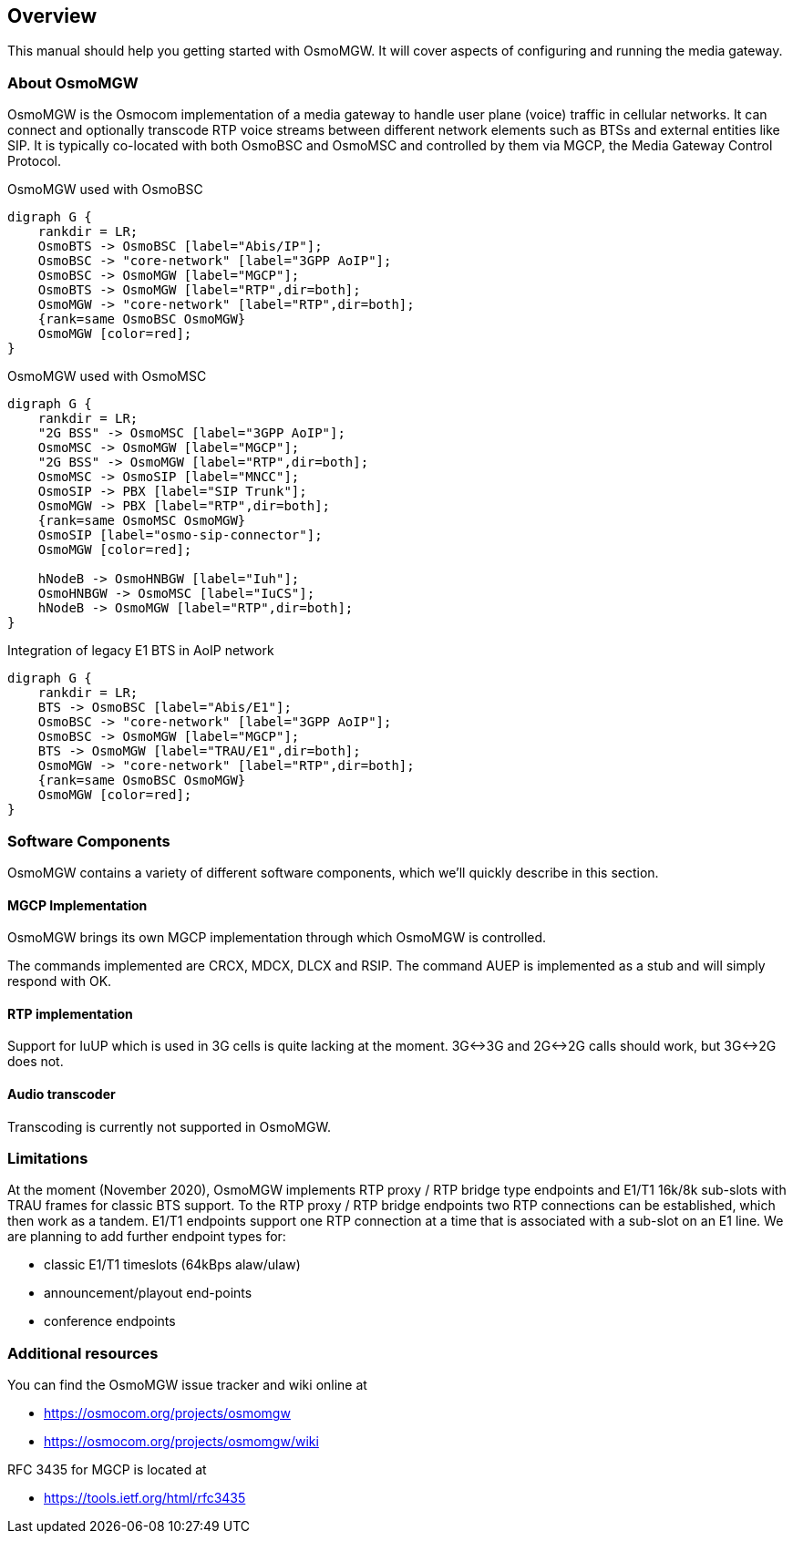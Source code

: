 [[overview]]
== Overview

This manual should help you getting started with OsmoMGW. It will cover
aspects of configuring and running the media gateway.

[[intro_overview]]
=== About OsmoMGW

OsmoMGW is the Osmocom implementation of a media gateway to handle user
plane (voice) traffic in cellular networks. It can connect and optionally
transcode RTP voice streams between different network elements such as BTSs
and external entities like SIP. It is typically co-located with both OsmoBSC
and OsmoMSC and controlled by them via MGCP, the Media Gateway Control
Protocol.

[[fig-bsc]]
.OsmoMGW used with OsmoBSC
[graphviz]
----
digraph G {
    rankdir = LR;
    OsmoBTS -> OsmoBSC [label="Abis/IP"];
    OsmoBSC -> "core-network" [label="3GPP AoIP"];
    OsmoBSC -> OsmoMGW [label="MGCP"];
    OsmoBTS -> OsmoMGW [label="RTP",dir=both];
    OsmoMGW -> "core-network" [label="RTP",dir=both];
    {rank=same OsmoBSC OsmoMGW}
    OsmoMGW [color=red];
}
----

[[fig-msc]]
.OsmoMGW used with OsmoMSC
[graphviz]
----
digraph G {
    rankdir = LR;
    "2G BSS" -> OsmoMSC [label="3GPP AoIP"];
    OsmoMSC -> OsmoMGW [label="MGCP"];
    "2G BSS" -> OsmoMGW [label="RTP",dir=both];
    OsmoMSC -> OsmoSIP [label="MNCC"];
    OsmoSIP -> PBX [label="SIP Trunk"];
    OsmoMGW -> PBX [label="RTP",dir=both];
    {rank=same OsmoMSC OsmoMGW}
    OsmoSIP [label="osmo-sip-connector"];
    OsmoMGW [color=red];

    hNodeB -> OsmoHNBGW [label="Iuh"];
    OsmoHNBGW -> OsmoMSC [label="IuCS"];
    hNodeB -> OsmoMGW [label="RTP",dir=both];
}
----

[[fig-bsc-e1]]
.Integration of legacy E1 BTS in AoIP network
[graphviz]
----
digraph G {
    rankdir = LR;
    BTS -> OsmoBSC [label="Abis/E1"];
    OsmoBSC -> "core-network" [label="3GPP AoIP"];
    OsmoBSC -> OsmoMGW [label="MGCP"];
    BTS -> OsmoMGW [label="TRAU/E1",dir=both];
    OsmoMGW -> "core-network" [label="RTP",dir=both];
    {rank=same OsmoBSC OsmoMGW}
    OsmoMGW [color=red];
}
----

=== Software Components

OsmoMGW contains a variety of different software components, which we’ll
quickly describe in this section.

==== MGCP Implementation

OsmoMGW brings its own MGCP implementation through which OsmoMGW is
controlled.

The commands implemented are CRCX, MDCX, DLCX and RSIP. The command AUEP is
implemented as a stub and will simply respond with OK.

==== RTP implementation

Support for IuUP which is used in 3G cells is quite lacking at the moment.
3G<->3G and 2G<->2G calls should work, but 3G<->2G does not.

==== Audio transcoder

Transcoding is currently not supported in OsmoMGW.

=== Limitations

At the moment (November 2020), OsmoMGW implements RTP proxy / RTP bridge
type endpoints and E1/T1 16k/8k sub-slots with TRAU frames for classic BTS
support. To the RTP proxy / RTP bridge endpoints two RTP connections can
be established, which then work as a tandem. E1/T1 endpoints support one
RTP connection at a time that is associated with a sub-slot on an E1 line.
We are planning to add further endpoint types for:

- classic E1/T1 timeslots (64kBps alaw/ulaw)
- announcement/playout end-points
- conference endpoints

=== Additional resources

You can find the OsmoMGW issue tracker and wiki online at

- https://osmocom.org/projects/osmomgw
- https://osmocom.org/projects/osmomgw/wiki

RFC 3435 for MGCP is located at

- https://tools.ietf.org/html/rfc3435
